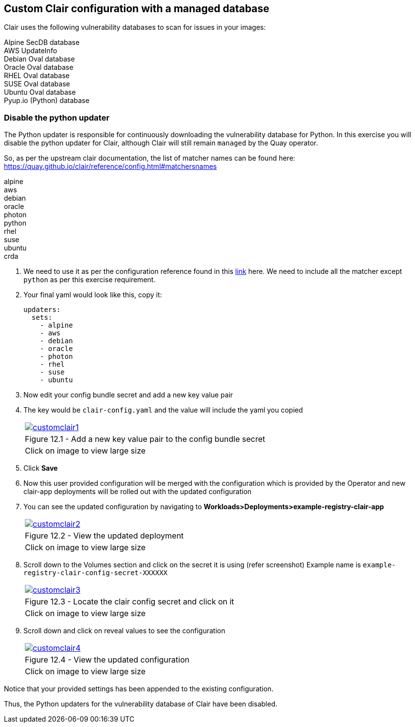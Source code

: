 == Custom Clair configuration with a managed database 

Clair uses the following vulnerability databases to scan for issues in your images:

Alpine SecDB database +
AWS UpdateInfo +
Debian Oval database +
Oracle Oval database +
RHEL Oval database +
SUSE Oval database +
Ubuntu Oval database +
Pyup.io (Python) database

=== Disable the python updater

The Python updater is responsible for continuously downloading the vulnerability database for Python. In this exercise you will disable the python updater for Clair, although Clair will still remain `managed` by the Quay operator.

So, as per the upstream clair documentation, the list of matcher names can be found here: https://quay.github.io/clair/reference/config.html#matchersnames

alpine +
aws +
debian +
oracle +
photon +
python +
rhel +
suse +
ubuntu +
crda +

. We need to use it as per the configuration reference found in this https://quay.github.io/clair/reference/config.html#configuration-reference[link] here.
We need to include all the matcher except `python` as per this exercise requirement.

. Your final yaml would look like this, copy it:
+
[source,sh]
----
updaters:
  sets:
    - alpine
    - aws
    - debian
    - oracle
    - photon
    - rhel
    - suse
    - ubuntu
----

. Now edit your config bundle secret and add a new key value pair

. The key would be `clair-config.yaml` and the value will include the yaml you copied
+
[cols="1a",grid=none,width=80%]
|===
^| image::images/customclair1.png[link=images/customclair1.png,window=_blank]
^| Figure 12.1 - Add a new key value pair to the config bundle secret
^| [small]#Click on image to view large size#
|===

. Click *Save*

. Now this user provided configuration will be merged with the configuration which is provided by the Operator and new clair-app deployments will be rolled out with the updated configuration

. You can see the updated configuration by navigating to *Workloads>Deployments>example-registry-clair-app*
+
[cols="1a",grid=none,width=80%]
|===
^| image::images/customclair2.png[link=images/customclair2.png,window=_blank]
^| Figure 12.2 - View the updated deployment
^| [small]#Click on image to view large size#
|===

. Scroll down to the Volumes section and click on the secret it is using (refer screenshot) 
Example name is 
`example-registry-clair-config-secret-XXXXXX`
+
[cols="1a",grid=none,width=80%]
|===
^| image::images/customclair3.png[link=images/customclair3.png,window=_blank]
^| Figure 12.3 - Locate the clair config secret and click on it
^| [small]#Click on image to view large size#
|===


. Scroll down and click on reveal values to see the configuration
+
[cols="1a",grid=none,width=80%]
|===
^| image::images/customclair4.png[link=images/customclair4.png,window=_blank]
^| Figure 12.4 - View the updated configuration
^| [small]#Click on image to view large size#
|===

Notice that your provided settings has been appended to the existing configuration.


Thus, the Python updaters for the vulnerability database of Clair have been disabled.
